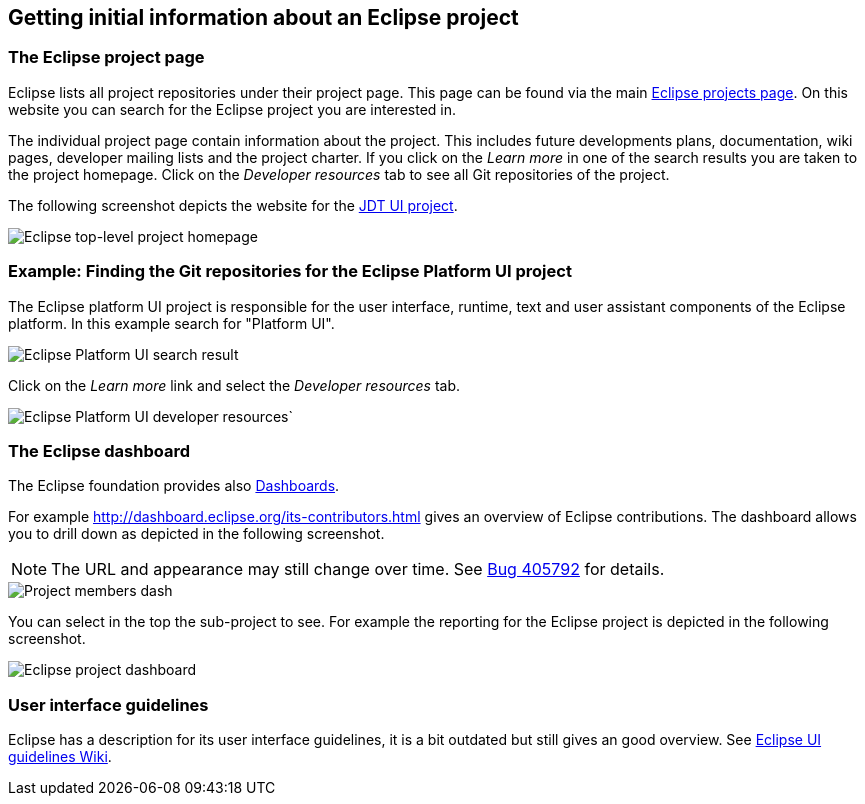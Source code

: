== Getting initial information about an Eclipse project

=== The Eclipse project page
		
Eclipse lists all project repositories under their project page. 
This page can be found via the main https://projects.eclipse.org[Eclipse projects page].
On this website you can search for the Eclipse project you are interested in.

The individual project page contain information about the project.
This includes future developments plans, documentation, wiki pages, developer mailing lists and the project charter.
If you click on the _Learn more_ in one of the search results you are taken to the project homepage. 
Click on the _Developer resources_ tab to see all Git repositories of the project.
		
The following screenshot depicts the website for the https://projects.eclipse.org/projects/eclipse.jdt.ui[JDT UI project]. 
		
image::jdtuieclipseprojectpage10.png[Eclipse top-level project homepage]


=== Example: Finding the Git repositories for the Eclipse Platform UI project
		
The Eclipse platform UI project is responsible for the user interface, runtime, text and user assistant components of the Eclipse platform. 
In this example search for "Platform UI".
		
		
image::eclipsegitrepos10.png[Eclipse Platform UI search result]
		
		
Click on the _Learn more_ link and select the _Developer resources_ tab.
		
		
image::eclipsegitrepos20.png[Eclipse Platform UI developer resources`]
		

=== The Eclipse dashboard
		
		
The Eclipse foundation provides also http://dashboard.eclipse.org[Dashboards].
		
		
For example http://dashboard.eclipse.org/its-contributors.html gives an overview of Eclipse contributions. 
The dashboard allows you to drill down as depicted in the following screenshot.
		
NOTE: The URL and appearance may still change over time. See https://bugs.eclipse.org/bugs/show_bug.cgi?id=405792[Bug 405792] for details.
		
image::eclipsedash10.png[Project members dash]
		

You can select in the top the sub-project to see. 
For example the reporting for the Eclipse project is depicted in the following screenshot.
		
image::eclipsedash20.png[Eclipse project dashboard]

=== User interface guidelines
		
Eclipse has a description for its user interface guidelines, it is a bit outdated but still gives an good overview.
See https://wiki.eclipse.org/User_Interface_Guidelines[Eclipse UI guidelines Wiki].


